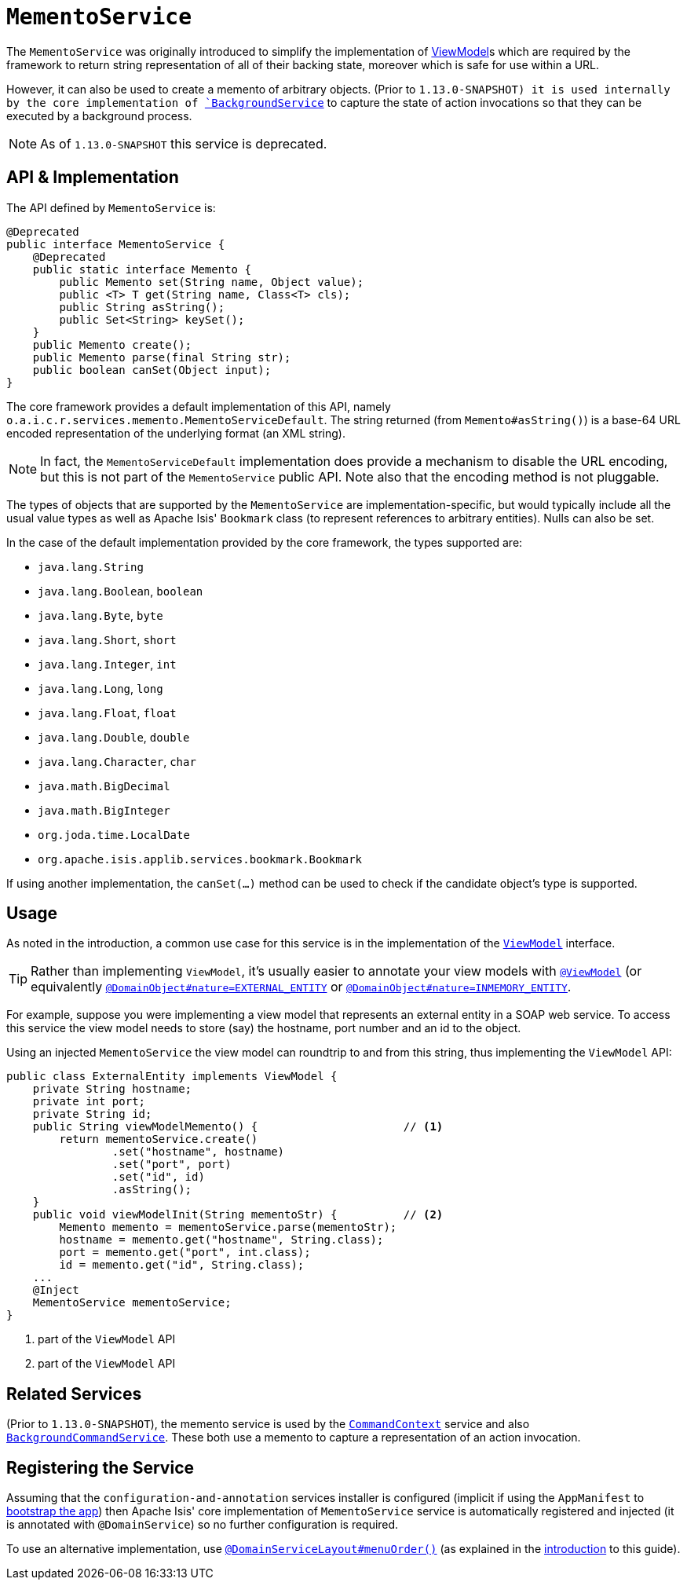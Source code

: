 [[_rgsvc_api_MementoService]]
= `MementoService`
:Notice: Licensed to the Apache Software Foundation (ASF) under one or more contributor license agreements. See the NOTICE file distributed with this work for additional information regarding copyright ownership. The ASF licenses this file to you under the Apache License, Version 2.0 (the "License"); you may not use this file except in compliance with the License. You may obtain a copy of the License at. http://www.apache.org/licenses/LICENSE-2.0 . Unless required by applicable law or agreed to in writing, software distributed under the License is distributed on an "AS IS" BASIS, WITHOUT WARRANTIES OR  CONDITIONS OF ANY KIND, either express or implied. See the License for the specific language governing permissions and limitations under the License.
:_basedir: ../
:_imagesdir: images/



The `MementoService` was originally introduced to simplify the implementation of
xref:ugbtb.adoc#_ugbtb_view-models[ViewModel]s which are required by the framework to return string representation of
all of their backing state, moreover which is safe for use within a URL.

However, it can also be used to create a memento of arbitrary objects.  (Prior to `1.13.0-SNAPSHOT) it is used
internally by the core implementation of xref:rgsvc.adoc#_rgsvc_api_BackgroundService[`BackgroundService`] to capture
the state of action invocations so that they can be executed by a background process.

[NOTE]
====
As of `1.13.0-SNAPSHOT` this service is deprecated.
====




== API & Implementation

The API defined by `MementoService` is:

[source,java]
----
@Deprecated
public interface MementoService {
    @Deprecated
    public static interface Memento {
        public Memento set(String name, Object value);
        public <T> T get(String name, Class<T> cls);
        public String asString();
        public Set<String> keySet();
    }
    public Memento create();
    public Memento parse(final String str);
    public boolean canSet(Object input);
}
----

The core framework provides a default implementation of this API, namely
`o.a.i.c.r.services.memento.MementoServiceDefault`.  The string returned (from `Memento#asString()`) is a base-64 URL
encoded representation of the underlying format (an XML string).

[NOTE]
====
In fact, the `MementoServiceDefault` implementation does provide a mechanism to disable the URL encoding, but this is
not part of the `MementoService` public API. Note also that the encoding method is not pluggable.
====

The types of objects that are supported by the `MementoService` are implementation-specific, but would typically
include all the usual value types as well as Apache Isis' `Bookmark` class (to represent references to arbitrary
entities). Nulls can also be set.

In the case of the default implementation provided by the core framework, the types supported are:

* `java.lang.String`
* `java.lang.Boolean`, `boolean`
* `java.lang.Byte`, `byte`
* `java.lang.Short`, `short`
* `java.lang.Integer`, `int`
* `java.lang.Long`, `long`
* `java.lang.Float`, `float`
* `java.lang.Double`, `double`
* `java.lang.Character`, `char`
* `java.math.BigDecimal`
* `java.math.BigInteger`
* `org.joda.time.LocalDate`
* `org.apache.isis.applib.services.bookmark.Bookmark`

If using another implementation, the `canSet(...)` method can be used to check if the candidate object's type is supported.



== Usage

As noted in the introduction, a common use case for this service is in the implementation of the xref:rgcms.adoc#_rgcms_classes_super_AbstractViewModel[`ViewModel`] interface.

[TIP]
====
Rather than implementing `ViewModel`, it's usually easier to annotate your view models with xref:rgant.adoc#_rgant-ViewModel[`@ViewModel`] (or equivalently xref:rgant.adoc#_rgant-DomainObject_nature[`@DomainObject#nature=EXTERNAL_ENTITY`] or xref:rgant.adoc#_rgant-DomainObject_nature[`@DomainObject#nature=INMEMORY_ENTITY`].
====

For example, suppose you were implementing a view model that represents an external entity in a SOAP web service.  To access this service the view model needs to store (say) the hostname, port number and an id to the object.

Using an injected `MementoService` the view model can roundtrip to and from this string, thus implementing the `ViewModel` API:

[source,java]
----
public class ExternalEntity implements ViewModel {
    private String hostname;
    private int port;
    private String id;
    public String viewModelMemento() {                      // <1>
        return mementoService.create()
                .set("hostname", hostname)
                .set("port", port)
                .set("id", id)
                .asString();
    }
    public void viewModelInit(String mementoStr) {          // <2>
        Memento memento = mementoService.parse(mementoStr);
        hostname = memento.get("hostname", String.class);
        port = memento.get("port", int.class);
        id = memento.get("id", String.class);
    ...
    @Inject
    MementoService mementoService;
}
----
<1> part of the `ViewModel` API
<2> part of the `ViewModel` API





== Related Services

(Prior to `1.13.0-SNAPSHOT`), the memento service is used by the
xref:rgsvc.adoc#_rgsvc_api_CommandContext[`CommandContext`] service and also
xref:rgsvc.adoc#_rgsvc_spi_BackgroundCommandService[`BackgroundCommandService`]. These both use a memento to capture a
representation of an action invocation.




== Registering the Service

Assuming that the `configuration-and-annotation` services installer is configured (implicit if using the
`AppManifest` to xref:rgcms.adoc#_rgcms_classes_AppManifest-bootstrapping[bootstrap the app]) then Apache Isis' core
implementation of `MementoService` service is automatically registered and injected (it is annotated with
`@DomainService`) so no further configuration is required.

To use an alternative implementation, use
xref:rgant.adoc#_rgant-DomainServiceLayout_menuOrder[`@DomainServiceLayout#menuOrder()`] (as explained
in the xref:rgsvc.adoc#_rgsvc_intro_overriding-the-services[introduction] to this guide).

